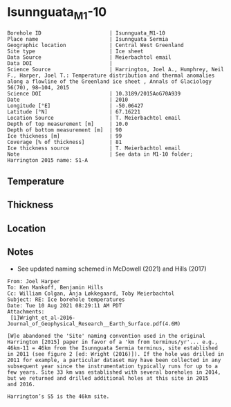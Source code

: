 * Isunnguata_M1-10
:PROPERTIES:
:header-args:jupyter-python+: :session ds :kernel ds
:clearpage: t
:END:

#+NAME: ingest_meta
#+BEGIN_SRC bash :results verbatim :exports results
cat meta.bsv | sed 's/|/@| /' | column -s"@" -t
#+END_SRC

#+RESULTS: ingest_meta
#+begin_example
Borehole ID                      | Isunnguata_M1-10
Place name                       | Isunnguata Sermia
Geographic location              | Central West Greenland
Site type                        | Ice sheet
Data Source                      | Meierbachtol email
Data DOI                         | 
Science Source                   | Harrington, Joel A., Humphrey, Neil F., Harper, Joel T.: Temperature distribution and thermal anomalies along a flowline of the Greenland ice sheet , Annals of Glaciology 56(70), 98–104, 2015 
Science DOI                      | 10.3189/2015AoG70A939
Date                             | 2010
Longitude [°E]                   | -50.06427
Latitude [°N]                    | 67.16221
Location Source                  | T. Meierbachtol email
Depth of top measurement [m]     | 10.0
Depth of bottom measurement [m]  | 90
Ice thickness [m]                | 99
Coverage [% of thickness]        | 81
Ice thickness source             | T. Meierbachtol email
Note                             | See data in M1-10 folder; Harrington 2015 name: S1-A
#+end_example

** Temperature

** Thickness

** Location

** Notes

+ See updated naming schemed in McDowell (2021) and Hills (2017)

#+BEGIN_EXAMPLE
From: Joel Harper
To: Ken Mankoff, Benjamin Hills
Cc: William Colgan, Anja Løkkegaard, Toby Meierbachtol
Subject: RE: Ice borehole temperatures
Date: Tue 10 Aug 2021 08:29:11 AM PDT
Attachments:
 [1]Wright_et_al-2016-Journal_of_Geophysical_Research__Earth_Surface.pdf(4.6M)

[W]e abandoned the 'Site' naming convention used in the original
Harrington [2015] paper in favor of a 'km from terminus/yr'... e.g.,
46km-11 = 46km from the Isunnguata Sermia terminus, site established
in 2011 (see figure 2 [ed: Wright (2016)]). If the hole was drilled in
2011 for example, a particular dataset may have been collected in any
subsequent year since the instrumentation typically runs for up to a
few years. Site 33 km was established with several boreholes in 2014,
but we returned and drilled additional holes at this site in 2015
and 2016.

Harrington’s S5 is the 46km site.
#+END_EXAMPLE

** Data                                                 :noexport:

#+NAME: ingest_data
#+BEGIN_SRC bash :exports results
cat data.csv | sort -t, -g -k1
#+END_SRC

#+RESULTS: ingest_data
|    d |      t |
| 10.0 |    0.0 |
| 20.0 |    0.0 |
| 30.0 | -0.012 |
| 40.0 |   0.02 |
| 50.0 |    0.0 |
| 60.0 |  -0.02 |
| 70.0 |  -0.02 |
| 80.0 |  -0.04 |
| 90.0 |  -0.03 |

